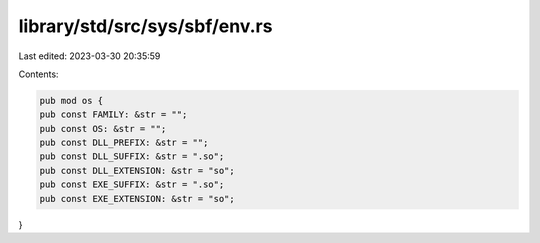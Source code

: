 library/std/src/sys/sbf/env.rs
==============================

Last edited: 2023-03-30 20:35:59

Contents:

.. code-block:: rs

    pub mod os {
    pub const FAMILY: &str = "";
    pub const OS: &str = "";
    pub const DLL_PREFIX: &str = "";
    pub const DLL_SUFFIX: &str = ".so";
    pub const DLL_EXTENSION: &str = "so";
    pub const EXE_SUFFIX: &str = ".so";
    pub const EXE_EXTENSION: &str = "so";
}



